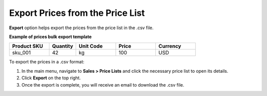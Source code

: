 .. _export-price-lists:

Export Prices from the Price List
=================================

**Export** option helps export the prices from the price list in the .csv file.

**Example of prices bulk export template**

.. container:: scroll-table

   .. csv-table::
      :header: "Product SKU","Quantity","Unit Code","Price","Currency"
      :widths: 15, 10, 15, 15, 15

      "sku_001", 42, "kg", 100, "USD"


To export the prices in a .csv format:

1. In the main menu, navigate to **Sales > Price Lists** and click the necessary price list to open its details.
2. Click **Export** on the top right.
3. Once the export is complete, you will receive an email to download the .csv file.

